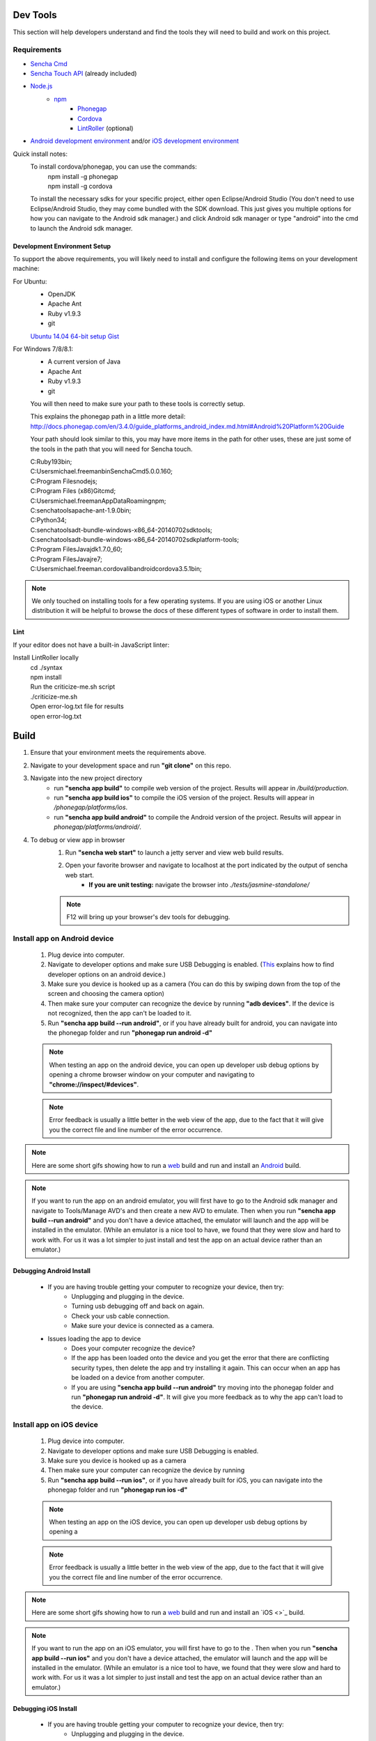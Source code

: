 Dev Tools
=========

This section will help developers understand and find the tools they will need to build and work on this project.

Requirements
------------

* `Sencha Cmd <http://www.sencha.com/products/sencha-cmd/>`_
* `Sencha Touch API <http://www.sencha.com/products/touch>`_ (already included)
* `Node.js <https://nodejs.org/>`_
    * `npm <https://github.com/joyent/node/wiki/installing-node.js-via-package-manager>`_
        * `Phonegap <http://phonegap.com/>`_
        * `Cordova <http://cordova.apache.org/>`_
        * `LintRoller <https://github.com/arthurakay/LintRoller>`_ (optional)
* `Android development environment <http://developer.android.com/sdk/index.html>`_ and/or `iOS development environment <https://developer.apple.com/xcode/>`_

Quick install notes:
	To install cordova/phonegap, you can use the commands:
		| npm install -g phonegap
		| npm install -g cordova
	To install the necessary sdks for your specific project, either open Eclipse/Android Studio (You don't need to use Eclipse/Android Studio, they may come bundled with the SDK download. This just gives you multiple options for how you can navigate to the Android sdk manager.) and click Android sdk manager or type "android" into the cmd to launch the Android sdk manager.

Development Environment Setup
+++++++++++++++++++++++++++++
To support the above requirements, you will likely need to install and configure the following items on your development machine:

For Ubuntu:
	* OpenJDK
	* Apache Ant
	* Ruby v1.9.3
	* git

	`Ubuntu 14.04 64-bit setup Gist <https://gist.github.com/jhcarr/c0276b2978b8603c74e3>`_

For Windows 7/8/8.1:
	* A current version of Java
	* Apache Ant
	* Ruby v1.9.3
	* git

	You will then need to make sure your path to these tools is correctly setup.

	This explains the phonegap path in a little more detail: http://docs.phonegap.com/en/3.4.0/guide_platforms_android_index.md.html#Android%20Platform%20Guide

	Your path should look similar to this, you may have more items in the path for other uses, these are just some of the tools in the path that you will need for Sencha touch.

	| C:\Ruby193\bin;
	| C:\Users\michael.freeman\bin\Sencha\Cmd\5.0.0.160;
	| C:\Program Files\nodejs\;
	| C:\Program Files (x86)\Git\cmd;
	| C:\Users\michael.freeman\AppData\Roaming\npm;
	| C:\senchatools\apache-ant-1.9.0\bin;
	| C:\Python34;
	| C:\senchatools\adt-bundle-windows-x86_64-20140702\sdk\tools;
	| C:\senchatools\adt-bundle-windows-x86_64-20140702\sdk\platform-tools;
	| C:\Program Files\Java\jdk1.7.0_60;
	| C:\Program Files\Java\jre7;
	| C:\Users\michael.freeman\.cordova\lib\android\cordova\3.5.1\bin;

.. note:: We only touched on installing tools for a few operating systems. If you are using iOS or another Linux distribution it will be helpful to browse the docs of these different types of software in order to install them.

Lint
++++

If your editor does not have a built-in JavaScript linter:

Install LintRoller locally
	| cd ./syntax
	| npm install

	| Run the criticize-me.sh script
	| ./criticize-me.sh

	| Open error-log.txt file for results
	| open error-log.txt

Build
=====

1. Ensure that your environment meets the requirements above.
2. Navigate to your development space and run **"git clone"** on this repo.
3. Navigate into the new project directory
    * run **"sencha app build"** to compile web version of the project. Results will appear in */build/production*.
    * run **"sencha app build ios"** to compile the iOS version of the project. Results will appear in */phonegap/platforms/ios*.
    * run **"sencha app build android"** to compile the Android version of the project. Results will appear in *phonegap/platforms/android/*.
4. To debug or view app in browser
    1. Run **"sencha web start"** to launch a jetty server and view web build results.
    2. Open your favorite browser and navigate to localhost at the port indicated by the output of sencha web start.
    	* **If you are unit testing:** navigate the browser into *./tests/jasmine-standalone/*
    .. note:: F12 will bring up your browser's dev tools for debugging.

Install app on Android device
-----------------------------

	1. Plug device into computer.
	2. Navigate to developer options and make sure USB Debugging is enabled. (`This <http://www.androidcentral.com/how-enable-developer-settings-android-42>`_ explains how to find developer options on an android device.)
	3. Make sure you device is hooked up as a camera (You can do this by swiping down from the top of the screen and choosing the camera option)
	4. Then make sure your computer can recognize the device by running **"adb devices"**. If the device is not recognized, then the app can't be loaded to it.
	5. Run **"sencha app build --run android"**, or if you have already built for android, you can navigate into the phonegap folder and run **"phonegap run android -d"**

	.. note:: When testing an app on the android device, you can open up developer usb debug options by opening a chrome browser window on your computer and navigating to **"chrome://inspect/#devices"**.
	.. note:: Error feedback is usually a little better in the web view of the app, due to the fact that it will give you the correct file and line number of the error occurrence.

.. note:: Here are some short gifs showing how to run a `web <http://cl.ly/image/3U2O2O0x0k0m>`_ build and run and install an `Android <http://cl.ly/image/0a3t0Z2h421P?_ga=1.157821682.994093828.1426536282>`_ build.

.. note:: If you want to run the app on an android emulator, you will first have to go to the Android sdk manager and navigate to Tools/Manage AVD's and then create a new AVD to emulate. Then when you run **"sencha app build --run android"** and you don't have a device attached, the emulator will launch and the app will be installed in the emulator. (While an emulator is a nice tool to have, we found that they were slow and hard to work with. For us it was a lot simpler to just install and test the app on an actual device rather than an emulator.)

Debugging Android Install
+++++++++++++++++++++++++
	* If you are having trouble getting your computer to recognize your device, then try:
		* Unplugging and plugging in the device.
		* Turning usb debugging off and back on again.
		* Check your usb cable connection.
		* Make sure your device is connected as a camera.

	* Issues loading the app to device
		* Does your computer recognize the device?
		* If the app has been loaded onto the device and you get the error that there are conflicting security types, then delete the app and try installing it again. This can occur when an app has be loaded on a device from another computer.
		* If you are using **"sencha app build --run android"** try moving into the phonegap folder and run **"phonegap run android -d"**. It will give you more feedback as to why the app can't load to the device.

Install app on iOS device
-----------------------------

	1. Plug device into computer.
	2. Navigate to developer options and make sure USB Debugging is enabled.
	3. Make sure you device is hooked up as a camera 
	4. Then make sure your computer can recognize the device by running 
	5. Run **"sencha app build --run ios"**, or if you have already built for iOS, you can navigate into the phonegap folder and run **"phonegap run ios -d"**

	.. note:: When testing an app on the iOS device, you can open up developer usb debug options by opening a 
	.. note:: Error feedback is usually a little better in the web view of the app, due to the fact that it will give you the correct file and line number of the error occurrence.

.. note:: Here are some short gifs showing how to run a `web <http://cl.ly/image/3U2O2O0x0k0m>`_ build and run and install an `iOS <>`_ build.

.. note:: If you want to run the app on an iOS emulator, you will first have to go to the . Then when you run **"sencha app build --run ios"** and you don't have a device attached, the emulator will launch and the app will be installed in the emulator. (While an emulator is a nice tool to have, we found that they were slow and hard to work with. For us it was a lot simpler to just install and test the app on an actual device rather than an emulator.)

Debugging iOS Install
+++++++++++++++++++++++++
	* If you are having trouble getting your computer to recognize your device, then try:
		* Unplugging and plugging in the device.
		* Turning usb debugging off and back on again.
		* Check your usb cable connection.

	* Issues loading the app to device
		* Does your computer recognize the device?
		* If the app has been loaded onto the device and you get the error that there are conflicting security types, then delete the app and try installing it again. This can occur when an app has be loaded on a device from another computer.
		* If you are using **"sencha app build --run ios"** try moving into the phonegap folder and run **"phonegap run ios -d"**. It will give you more feedback as to why the app can't load to the device.


